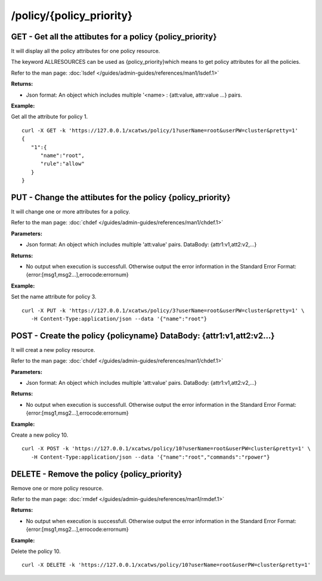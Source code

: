 /policy/{policy_priority}
=========================

GET - Get all the attibutes for a policy {policy_priority}
----------------------------------------------------------

It will display all the policy attributes for one policy resource.

The keyword ALLRESOURCES can be used as {policy_priority}which means to get policy attributes for all the policies.

Refer to the man page: :doc:`lsdef </guides/admin-guides/references/man1/lsdef.1>`

**Returns:**

* Json format: An object which includes multiple '<name> : {att:value, attr:value ...} pairs.

**Example:** 

Get all the attribute for policy 1. :: 

    curl -X GET -k 'https://127.0.0.1/xcatws/policy/1?userName=root&userPW=cluster&pretty=1'
    {
       "1":{
          "name":"root",
          "rule":"allow"
       }
    }

PUT - Change the attibutes for the policy {policy_priority}
-----------------------------------------------------------

It will change one or more attributes for a policy.

Refer to the man page: :doc:`chdef </guides/admin-guides/references/man1/chdef.1>`

**Parameters:**

* Json format: An object which includes multiple 'att:value' pairs. DataBody: {attr1:v1,att2:v2,...}

**Returns:**

* No output when execution is successfull. Otherwise output the error information in the Standard Error Format: {error:[msg1,msg2...],errocode:errornum}

**Example:** 

Set the name attribute for policy 3. :: 


    curl -X PUT -k 'https://127.0.0.1/xcatws/policy/3?userName=root&userPW=cluster&pretty=1' \
       -H Content-Type:application/json --data '{"name":"root"}

POST - Create the policy {policyname} DataBody: {attr1:v1,att2:v2...}
---------------------------------------------------------------------

It will creat a new policy resource.

Refer to the man page: :doc:`chdef </guides/admin-guides/references/man1/chdef.1>`

**Parameters:**

* Json format: An object which includes multiple 'att:value' pairs. DataBody: {attr1:v1,att2:v2,...}

**Returns:**

* No output when execution is successfull. Otherwise output the error information in the Standard Error Format: {error:[msg1,msg2...],errocode:errornum}

**Example:** 

Create a new policy 10. :: 

    curl -X POST -k 'https://127.0.0.1/xcatws/policy/10?userName=root&userPW=cluster&pretty=1' \
       -H Content-Type:application/json --data '{"name":"root","commands":"rpower"}

DELETE - Remove the policy {policy_priority}
--------------------------------------------

Remove one or more policy resource.

Refer to the man page: :doc:`rmdef </guides/admin-guides/references/man1/rmdef.1>`

**Returns:**

* No output when execution is successfull. Otherwise output the error information in the Standard Error Format: {error:[msg1,msg2...],errocode:errornum}

**Example:** 

Delete the policy 10. :: 

    curl -X DELETE -k 'https://127.0.0.1/xcatws/policy/10?userName=root&userPW=cluster&pretty=1'
